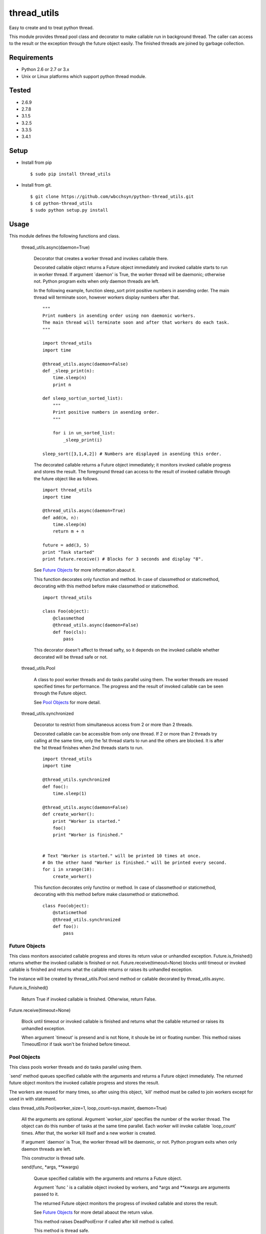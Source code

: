 .. -*- coding: utf-8 -*-

==============
 thread_utils
==============

Easy to create and to treat python thread.

This module provides thread pool class and decorator to make callable run in
background thread. The caller can access to the result or the exception through
the future object easily. The finished threads are joined by garbage
collection.

Requirements
============

* Python 2.6 or 2.7 or 3.x
* Unix or Linux platforms which support python thread module.

Tested
======

* 2.6.9
* 2.7.8
* 3.1.5
* 3.2.5
* 3.3.5
* 3.4.1

Setup
=====

* Install from pip
  ::

     $ sudo pip install thread_utils

* Install from git.
  ::

    $ git clone https://github.com/wbcchsyn/python-thread_utils.git
    $ cd python-thread_utils
    $ sudo python setup.py install

Usage
=====
This module defines the following functions and class.

  thread_utils.async(daemon=True)

    Decorator that creates a worker thread and invokes callable there.

    Decorated callable object returns a Future object immediately and invoked
    callable starts to run in worker thread. If argument \`daemon\' is True,
    the worker thread will be daemonic; otherwise not. Python program exits
    when only daemon threads are left.

    In the following example, function sleep_sort print positive numbers in
    asending order. The main thread will terminate soon, however workers
    display numbers after that.
    ::

       """
       Print numbers in asending order using non daemonic workers.
       The main thread will terminate soon and after that workers do each task.
       """

       import thread_utils
       import time

       @thread_utils.async(daemon=False)
       def _sleep_print(n):
           time.sleep(n)
           print n

       def sleep_sort(un_sorted_list):
           """
           Print positive numbers in asending order.
           """

           for i in un_sorted_list:
               _sleep_print(i)

       sleep_sort([3,1,4,2]) # Numbers are displayed in asending this order.


    The decorated callable returns a Future object immediately; it monitors
    invoked callable progress and stores the result. The foreground thread can
    access to the result of invoked callable through the future object like as
    follows.
    ::

       import thread_utils
       import time

       @thread_utils.async(daemon=True)
       def add(m, n):
           time.sleep(m)
           return m + n

       future = add(3, 5)
       print "Task started"
       print future.receive() # Blocks for 3 seconds and display "8".

    See `Future Objects`_ for more information abaout it.

    This function decorates only function and method. In case of classmethod or
    staticmethod, decorating with this method before make classmethod or
    staticmethod.
    ::

       import thread_utils

       class Foo(object):
           @classmethod
           @thread_utils.async(daemon=False)
           def foo(cls):
               pass

    This decorator doesn't affect to thread safty, so it depends on the invoked
    callable whether decorated will be thread safe or not.

  thread_utils.Pool

    A class to pool worker threads and do tasks parallel using them. The worker
    threads are reused specified times for performance. The progress and the
    result of invoked callable can be seen through the Future object.

    See `Pool Objects`_ for more detail.

  thread_utils.synchronized

    Decorator to restrict from simultaneous access from 2 or more than 2
    threads.

    Decorated callable can be accessible from only one thread. If 2 or more
    than 2 threads try calling at the same time, only the 1st thread starts
    to run and the others are blocked. It is after the 1st thread finishes when
    2nd threads starts to run.
    ::

       import thread_utils
       import time

       @thread_utils.synchronized
       def foo():
           time.sleep(1)

       @thread_utils.async(daemon=False)
       def create_worker():
           print "Worker is started."
           foo()
           print "Worker is finished."


       # Text "Worker is started." will be printed 10 times at once.
       # On the other hand "Worker is finished." will be printed every second.
       for i in xrange(10):
           create_worker()

    This function decorates only functino or method. In case of classmethod or
    staticmethod, decorating with this method before make classmethod or
    staticmethod.
    ::

       class Foo(object):
           @staticmethod
           @thread_utils.synchronized
           def foo():
               pass

Future Objects
--------------

This class monitors associated callable progress and stores its return value or
unhandled exception. Future.is_finished() returns whether the invoked callable
is finished or not. Future.receive(timeout=None) blocks until timeout or
invoked callable is finished and returns what the callable returns or raises
its unhandled exception.

The instance will be created by thread_utils.Pool.send method or callable
decorated by thread_utils.async.

Future.is_finished()

  Return True if invoked callable is finished. Otherwise, return False.

Future.receive(timeout=None)

  Block until timeout or invoked callable is finished and returns what the
  callable returned or raises its unhandled exception.

  When argument \`timeout\' is presend and is not None, it shoule be int or
  floating number. This method raises TimeoutError if task won't be finished
  before timeout.

Pool Objects
------------

This class pools worker threads and do tasks parallel using them.

\`send\' method queues specified callable with the arguments and returns a
Future object immediately. The returned future object monitors the invoked
callable progress and stores the result.

The workers are reused for many times, so after using this object, \`kill\'
method must be called to join workers except for used in with statement.

class thread_utils.Pool(worker_size=1, loop_count=sys.maxint, daemon=True)

  All the arguments are optional. Argument \`worker_size\' specifies the number
  of the worker thread. The object can do this number of tasks at the same time
  parallel. Each worker will invoke callable \`loop_count\' times. After that,
  the worker kill itself and a new worker is created.

  If argument \`daemon\' is True, the worker thread will be daemonic, or not.
  Python program exits when only daemon threads are left.

  This constructor is thread safe.

  send(func, \*args, \*\*kwargs)

    Queue specified callable with the arguments and returns a Future object.

    Argument \`func \' is a callable object invoked by workers, and \*args and
    \*\*kwargs are arguments passed to it.

    The returned Future object monitors the progress of invoked callable and
    stores the result.

    See `Future Objects`_ for more detail abaout the return value.

    This method raises DeadPoolError if called after kill method is called.

    This method is thread safe.

  kill()

    Set internal flag and send terminate signal to all worker threads.

    This method returns immediately, however workers will work till the all
    queued callables are finished. After all callables are finished, workers
    kill themselves. If \`send\' is called after this method is called, it
    raises DeadPoolError.

    If this class is used in with statement, this method is called when the
    block exited. Otherwise, this method must be called after finished using
    the object.

    This method is thread safe and can be called many times.

  For example, the following program create pool with worker_size = 3. so
  display 3 messages every seconds. The Pool will be killed soon, but the
  worker do all tasks to be sent.
  ::

     import thread_utils
     import time

     def message(msg):
         time.sleep(1)
         return msg

     pool = thread_utils.Pool(worker_size=3)
     futures = []
     for i in xrange(7):
         futures.append(pool.send(message, "Message %d." % i))
     pool.kill()

     # First, sleep one second and "Message 0", "Message 1", "Message 2"
     # will be displayed.
     # After one second, Message 3 - 5 will be displayed.
     # Finally, "Message 6" will be displayed and program will exit.
     for f in futures:
         print f.receive()

  It is not necessary to call kill method if use with statement.
  ::

     import thread_utils
     import time

     def message(msg):
         time.sleep(1)
         return msg

     pool = thread_utils.Pool(worker_size=3)
     futures = []
     with thread_utils.Pool(worker_size=3) as pool:
         for i in xrange(7):
             futures.append(pool.send(message, "Message %d." % i))

     for f in futures:
         print f.receive()

Development
===========

Install requirements to developing and set pre-commit hook.

::

    $ git clone https://github.com/wbcchsyn/python-thread_utils.git
    $ cd python-thread_utils
    $ pip install -r dev_utils/requirements.txt
    $ ln -s ../../dev_utils/pre-commit .git/hooks/pre-commit
